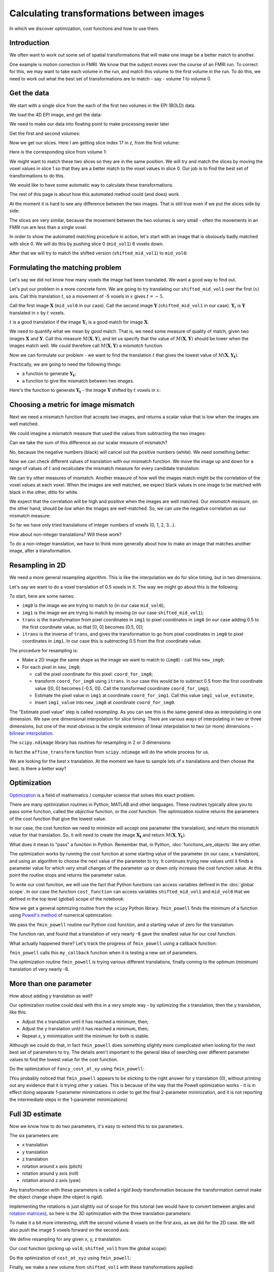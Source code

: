 ##########################################
Calculating transformations between images
##########################################

In which we discover optimization, cost functions and how to use them.

.. nbplot::

    >>> # - compatibility with Python 2
    >>> from __future__ import print_function  # print('me') instead of print 'me'
    >>> from __future__ import division  # 1/2 == 0.5, not 0

.. nbplot::

    >>> # - import common modules
    >>> import numpy as np  # the Python array package
    >>> import matplotlib.pyplot as plt  # the Python plotting package

.. nbplot::

    >>> # - set gray colormap and nearest neighbor interpolation by default
    >>> plt.rcParams['image.cmap'] = 'gray'
    >>> plt.rcParams['image.interpolation'] = 'nearest'

.. nbplot::

    >>> # Tell numpy to print numbers to 4 decimal places only
    >>> np.set_printoptions(precision=4, suppress=True)

************
Introduction
************

We often want to work out some set of spatial transformations that will
make one image be a better match to another.

One example is motion correction in FMRI. We know that the subject moves
over the course of an FMRI run. To correct for this, we may want to take
each volume in the run, and match this volume to the first volume in the
run. To do this, we need to work out what the best set of
transformations are to match - say - volume 1 to volume 0.

************
Get the data
************

We start with a single slice from the each of the first two volumes in
the EPI (BOLD) data.

We load the 4D EPI image, and get the data:

.. nbplot::

    >>> import nibabel as nib
    >>> img = nib.load('ds107_sub012_t1r2.nii')
    >>> data = img.get_data()
    >>> data.shape
    (64, 64, 35, 166)

We need to make our data into floating point to make processing easier
later

.. nbplot::

    >>> data = data.astype(np.float32)

Get the first and second volumes:

.. nbplot::

    >>> vol0 = data[..., 0]
    >>> vol1 = data[..., 1]
    >>> vol1.shape
    (64, 64, 35)

Now we get our slices. Here I am getting slice index 17 in z, from the
first volume:

.. nbplot::

    >>> mid_vol0 = vol0[:, :, 17]
    >>> plt.imshow(mid_vol0)
    <...>

Here is the corresponding slice from volume 1:

.. nbplot::

    >>> mid_vol1 = vol1[:, :, 17]
    >>> plt.imshow(mid_vol1)
    <...>

We might want to match these two slices so they are in the same
position. We will try and match the slices by moving the voxel values in
slice 1 so that they are a better match to the voxel values in slice 0.
Our job is to find the best set of transformations to do this.

We would like to have some automatic way to calculate these
transformations.

The rest of this page is about how this automated method could (and
does) work.

At the moment it is hard to see any difference between the two images.
That is still true even if we put the slices side by side:

.. nbplot::

    >>> fig, axes = plt.subplots(1, 2)
    >>> axes[0].imshow(mid_vol0)
    <...>
    >>> axes[0].set_title('slice 0')
    <...>
    >>> axes[1].imshow(mid_vol1)
    <...>
    >>> axes[1].set_title('slice 1')
    <...>

The slices are very similar, because the movement between the two
volumes is very small - often the movements in an FMRI run are less than
a single voxel.

In order to show the automated matching procedure in action, let's start
with an image that is obviously badly matched with slice 0. We will do
this by pushing slice 0 (``mid_vol1``) 8 voxels down.

After that we will try to match the shifted version
(``shifted_mid_vol1``) to ``mid_vol0``:

.. nbplot::

    >>> # Make slice full of zeros like mid_vol1 slice
    >>> shifted_mid_vol1 = np.zeros(mid_vol1.shape)
    >>> # Fill the lower 54 (of 64) x lines with mid_vol1
    >>> shifted_mid_vol1[8:, :] = mid_vol1[:-8, :]
    >>> # Now we have something like mid_vol1 but translated
    >>> # in the first dimension
    >>> plt.imshow(shifted_mid_vol1)
    <...>

********************************
Formulating the matching problem
********************************

Let's say we did not know how many voxels the image had been translated.
We want a good way to find out.

Let's put our problem in a more concrete form. We are going to try
translating our ``shifted_mid_vol1`` over the first (:math:`x`) axis.
Call this translation :math:`t`, so a movement of -5 voxels in :math:`x`
gives :math:`t=-5`.

Call the first image :math:`\mathbf{X}` (``mid_vol0`` in our case). Call
the second image :math:`\mathbf{Y}` (``shifted_mid_vol1`` in our case).
:math:`\mathbf{Y}_t` is :math:`\mathbf{Y}` translated in :math:`x` by
:math:`t` voxels.

:math:`t` is a good translation if the image :math:`\mathbf{Y}_t` is a
good match for image :math:`\mathbf{X}`.

We need to quantify what we mean by good match. That is, we need some
measure of quality of match, given two images :math:`\mathbf{X}` and
:math:`\mathbf{Y}`. Call this measure :math:`M(\mathbf{X}, \mathbf{Y})`,
and let us specify that the value of :math:`M(\mathbf{X}, \mathbf{Y})`
should be lower when the images match well. We could therefore call
:math:`M(\mathbf{X}, \mathbf{Y})` a *mismatch* function.

Now we can formulate our problem - we want to find the translation
:math:`t` that gives the lowest value of
:math:`M(\mathbf{X}, \mathbf{Y_t})`.

Practically, we are going to need the following things:

* a function to generate :math:`\mathbf{Y_t}`;
* a function to give the mismatch between two images.

Here's the function to generate :math:`\mathbf{Y_t}` - the image
:math:`\mathbf{Y}` shifted by :math:`t` voxels in :math:`x`:

.. nbplot::

    >>> def x_trans_slice(img_slice, x_vox_trans):
    ...     """ Make a new copy of `img_slice` translated by `x_vox_trans` voxels
    ...
    ...     `x_vox_trans` can be positive or negative
    ...     """
    ...     # Make a 0-filled array of same shape as `img_slice`
    ...     trans_slice = np.zeros(img_slice.shape)
    ...     # Use slicing to select voxels out of the image and move them
    ...     # Up or down on the first (x) axis
    ...     if x_vox_trans < 0:
    ...         trans_slice[:x_vox_trans, :] = img_slice[-x_vox_trans:, :]
    ...     elif x_vox_trans == 0:
    ...         trans_slice[:, :] = img_slice
    ...     else:
    ...         trans_slice[x_vox_trans:, :] = img_slice[:-x_vox_trans, :]
    ...     return trans_slice

************************************
Choosing a metric for image mismatch
************************************

Next we need a mismatch function that accepts two images, and returns a
scalar value that is low when the images are well matched.

We could imagine a mismatch measure that used the values from
subtracting the two images:

.. nbplot::

    >>> plt.imshow(mid_vol0 - shifted_mid_vol1)
    <...>

Can we take the sum of this difference as our scalar measure of
mismatch?

No, because the negative numbers (black) will cancel out the positive
numbers (white). We need something better:

.. nbplot::

    >>> def mean_abs_mismatch(slice0, slice1):
    ...     """ Mean absoute difference between images
    ...     """
    ...     return np.mean(np.abs(slice0 - slice1))

Now we can check different values of translation with our mismatch
function. We move the image up and down for a range of values of
:math:`t` and recalculate the mismatch measure for every candidate
translation:

.. nbplot::

    >>> mismatches = []
    >>> translations = range(-25, 15)  # Candidate values for t
    >>> for t in translations:
    ...     # Make the translated image Y_t
    ...     unshifted = x_trans_slice(shifted_mid_vol1, t)
    ...     # Calculate the mismatch
    ...     mismatch = mean_abs_mismatch(unshifted, mid_vol0)
    ...     # Store it for later
    ...     mismatches.append(mismatch)

.. nbplot::

    >>> plt.plot(translations, mismatches)
    [...]
    >>> plt.xlabel('translation (t)')
    <...>
    >>> plt.ylabel('mean absolute difference')
    <...>

We can try other measures of mismatch. Another measure of how well the
images match might be the correlation of the voxel values at each voxel.
When the images are well matched, we expect black values in one image to
be matched with black in the other, ditto for white.

.. nbplot::

    >>> # Number of voxels in the image
    >>> n_voxels = np.prod(mid_vol1.shape)
    >>> # Reshape vol0 slice as 1D vector
    >>> mid_vol0_as_1d = mid_vol0.reshape(n_voxels)
    >>> # Reshape vol1 slice as 1D vector
    >>> mid_vol1_as_1d = mid_vol1.reshape(n_voxels)
    >>> # These original slices should be very close to each other already
    >>> # So - plotting one set of image values against the other should
    >>> # be close to a straight line
    >>> plt.plot(mid_vol0_as_1d, mid_vol1_as_1d, '.')
    [...]
    >>> plt.xlabel('voxels in vol0 slice')
    <...>
    >>> plt.ylabel('voxels in original vol1 slice')
    <...>
    >>> # Correlation coefficient between them
    >>> print(np.corrcoef(mid_vol0_as_1d, mid_vol1_as_1d)[0, 1])
    0.998119433113

.. nbplot::

    >>> # The shifted slice will be less well matched
    >>> # Therefore the line will be less straight and narrow
    >>> plt.plot(mid_vol0_as_1d, shifted_mid_vol1.ravel(), '.')
    [...]
    >>> plt.xlabel('voxels in vol0 slice')
    <...>
    >>> plt.ylabel('voxels in shifted vol1 slice')
    <...>
    >>> # Correlation coefficient between them will be nearer 0
    >>> print(np.corrcoef(mid_vol0_as_1d, shifted_mid_vol1.ravel())[0, 1])
    0.446286936383

We expect that the correlation will be high and positive when the images
are well matched. Our *mismatch measure*, on the other hand, should be
*low* when the images are well-matched. So, we can use the negative
correlation as our mismatch measure:

.. nbplot::

    >>> def correl_mismatch(slice0, slice1):
    ...     """ Negative correlation between the two images, flattened to 1D """
    ...     correl = np.corrcoef(slice0.ravel(), slice1.ravel())[0, 1]
    ...     return -correl

.. nbplot::

    >>> correl_mismatches = []
    >>> translations = range(-25, 15)  # Candidate values for t
    >>> for t in translations:
    ...     unshifted = x_trans_slice(shifted_mid_vol1, t)
    ...     mismatch = correl_mismatch(unshifted, mid_vol0)
    ...     correl_mismatches.append(mismatch)

.. nbplot::

    >>> plt.plot(translations, correl_mismatches)
    [...]
    >>> plt.xlabel('translation (t)')
    <...>
    >>> plt.ylabel('correlation mismatch')
    <...>

So far we have only tried translations of integer numbers of voxels (0,
1, 2, 3...).

How about non-integer translations? Will these work?

To do a non-integer translation, we have to think more generally about
how to make an image that matches another image, after a transformation.

****************
Resampling in 2D
****************

We need a more general resampling algorithm. This is like the
interpolation we do for slice timing, but in two dimensions.

Let's say we want to do a voxel translation of 0.5 voxels in X. The way
we might go about this is the following.

To start, here are some names:

-  ``img0`` is the image we are trying to match to (in our case
   ``mid_vol0``);
-  ``img1`` is the image we are trying to match by moving (in our case
   ``shifted_mid_vol1``);
-  ``trans`` is the transformation from pixel coordinates in ``img1`` to
   pixel coordinates in ``img0`` (in our case adding 0.5 to the first
   coordinate value, so that [0, 0] becomes [0.5, 0]);
-  ``itrans`` is the inverse of ``trans``, and gives the transformation
   to go from pixel coordinates in ``img0`` to pixel coordinates in
   ``img1``. In our case this is *subtracting* 0.5 from the first
   coordinate value.

The procedure for resampling is:

-  Make a 2D image the same shape as the image we want to match to
   (``img0``) - call this ``new_img0``;
-  For each pixel in ``new_img0``;

   -  call the pixel coordinate for this pixel: ``coord_for_img0``;
   -  transform ``coord_for_img0`` using ``itrans``. In our case this
      would be to subtract 0.5 from the first coordinate value ([0, 0]
      becomes [-0.5, 0]). Call the transformed coordinate
      ``coord_for_img1``;
   -  Estimate the pixel value in ``img1`` at coordinate
      ``coord_for_img1``. Call this value ``img1_value_estimate``;
   -  Insert ``img1_value`` into ``new_img0`` at coordinate
      ``coord_for_img0``.

The "Estimate pixel value" step is called *resampling*. As you can see
this is the same general idea as interpolating in one dimension. We saw
one dimensional interpolation for slice timing. There are various ways
of interpolating in two or three dimensions, but one of the most obvious
is the simple extension of linear interpolation to two (or more)
dimensions - `bilinear
interpolation <http://en.wikipedia.org/wiki/Bilinear_interpolation>`__.

The ``scipy.ndimage`` library has routines for resampling in 2 or 3
dimensions:

.. nbplot::

    >>> import scipy.ndimage as snd

In fact the ``affine_transform`` function from ``scipy.ndimage`` will do
the whole process for us.

.. nbplot::

    >>> def fancy_x_trans_slice(img_slice, x_vox_trans):
    ...     """ Make a new copy of `img_slice` translated by `x_vox_trans` voxels
    ...
    ...     `x_vox_trans` can be positive or negative, and can be a float.
    ...     """
    ...     # Resample image using bilinear interpolation (order=1)
    ...     trans_slice = snd.affine_transform(img_slice, [1, 1], [-x_vox_trans, 0], order=1)
    ...     return trans_slice

.. nbplot::

    >>> fine_mismatches = []
    >>> fine_translations = np.linspace(-25, 15, 100)
    >>> for t in fine_translations:
    ...     unshifted = fancy_x_trans_slice(shifted_mid_vol1, t)
    ...     mismatch = correl_mismatch(unshifted, mid_vol0)
    ...     fine_mismatches.append(mismatch)

.. nbplot::

    >>> plt.plot(fine_translations, fine_mismatches)
    [...]

We are looking for the best x translation. At the moment we have to
sample lots of x translations and then choose the best. Is there a
better way?

************
Optimization
************

`Optimization`_ is a field of mathematics / computer science that solves this
exact problem.

There are many optimization routines in Python, MATLAB and other
languages. These routines typically allow you to pass some function,
called the *objective* function, or the *cost* function. The optimization
routine returns the parameters of the cost function that give the lowest
value.

In our case, the cost function we need to minimize will accept one
parameter (the translation), and return the mismatch value for that
translation. So, it will need to create the image :math:`\mathbf{X_t}`
and return :math:`M(\mathbf{X}, \mathbf{Y_t})`.

What does it mean to "pass" a function in Python. Remember that, in Python,
:doc:`functions_are_objects` like any other.

The optimization works by running the cost function at some starting
value of the parameter (in our case, x translation), and using an
algorithm to choose the next value of the parameter to try. It continues
trying new values until it finds a parameter value for which very small
changes of the parameter up or down only increase the cost function
value. At this point the routine stops and returns the parameter value.

To write our cost function, we will use the fact that Python functions
can access variables defined in the :doc:`global scope`. In our case the
function ``cost_function`` can access variables ``shifted_mid_vol1`` and
``mid_vol0`` that we defined in the top level (global) scope of the notebook:

.. nbplot::

    >>> def cost_function(x_trans):
    ...     # Function can use image slices defined in the global (notebook) scope
    ...     # Calculate X_t - image translated by x_trans
    ...     unshifted = fancy_x_trans_slice(shifted_mid_vol1, x_trans)
    ...     # Return mismatch measure for the translated image X_t
    ...     return correl_mismatch(unshifted, mid_vol0)

.. nbplot::

    >>> # value of the negative correlation for no translatino
    >>> print(cost_function(0))
    -0.446286936383

.. nbplot::

    >>> # value of the negative correlation for translation of -8 voxels
    >>> print(cost_function(-8))
    -0.997030807352

Now we get a general optimizing routine from the ``scipy`` Python
library. ``fmin_powell`` finds the minimum of a function using `Powell's
method <https://en.wikipedia.org/wiki/Powell%27s_method>`__ of numerical
optimization:

.. nbplot::

    >>> from scipy.optimize import fmin_powell

We pass the ``fmin_powell`` routine our Python cost function, and a
starting value of zero for the translation:

.. nbplot::

    >>> print(fmin_powell(cost_function, [0]))
    Optimization terminated successfully.
             Current function value: -0.997032
             Iterations: 2
             Function evaluations: 27
    -7.9960266912...

The function ran, and found that a translation of very nearly -8 gave
the smallest value for our cost function.

What actually happened there? Let's track the progress of
``fmin_powell`` using a callback function:

.. nbplot::

    >>> def my_callback(params):
    ...    print("Trying parameters " + str(params))

``fmin_powell`` calls this ``my_callback`` function when it is testing a
new set of parameters.

.. nbplot::

    >>> best_params = fmin_powell(cost_function, [0], callback=my_callback)
    Trying parameters [-7.995]
    Trying parameters [-7.996]
    Optimization terminated successfully.
             Current function value: -0.997032
             Iterations: 2
             Function evaluations: 27
    >>> print(best_params)
    -7.9960266912...

The optimization routine ``fmin_powell`` is trying various different
translations, finally coming to the optimum (minimum) translation of
very nearly -8.

***********************
More than one parameter
***********************

How about adding y translation as well?

Our optimization routine could deal with this in a very simple way - by
optimizing the x translation, then the y translation, like this:

-  Adjust the x translation until it has reached a minimum, then;
-  Adjust the y translation until it has reached a minimum, then;
-  Repeat x, y minimization until the minimum for both is stable.

Although we could do that, in fact ``fmin_powell`` does something
slightly more complicated when looking for the next best set of
parameters to try. The details aren't important to the general idea of
searching over different parameter values to find the lowest value for
the cost function.

.. nbplot::

    >>> def fancy_xy_trans_slice(img_slice, x_y_trans):
    ...     """ Make a copy of `img_slice` translated by `x_y_trans` voxels
    ...
    ...     x_y_trans is a sequence or array length 2, containing
    ...     the (x, y) translations in voxels.
    ...
    ...     Values in `x_y_trans` can be positive or negative, and
    ...     can be floats.
    ...     """
    ...     x_y_trans = np.array(x_y_trans)
    ...     # Resample image using bilinear interpolation (order=1)
    ...     trans_slice = snd.affine_transform(img_slice, [1, 1], -x_y_trans, order=1)
    ...     return trans_slice

.. nbplot::

    >>> def fancy_cost_at_xy(x_y_trans):
    ...     """ Give cost function at xy translation values `x_y_trans`
    ...     """
    ...     unshifted = fancy_xy_trans_slice(shifted_mid_vol1, x_y_trans)
    ...     return correl_mismatch(unshifted, mid_vol0)

Do the optimization of ``fancy_cost_at_xy`` using ``fmin_powell``:

.. nbplot::

    >>> best_params = fmin_powell(fancy_cost_at_xy, [0, 0], callback=my_callback)
    Trying parameters [-7.995  0.   ]
    Trying parameters [-7.996  0.   ]
    Optimization terminated successfully.
             Current function value: -0.997032
             Iterations: 2
             Function evaluations: 133
    >>> best_params
    array([-7.996,  0.   ])

(You probably noticed that ``fmin_powell`` appears to be sticking to the
right answer for y translation (0), without printing out any evidence
that it is trying other y values. This is because of the way that the
Powell optimization works - it is in effect doing separate 1-parameter
minimizations in order to get the final 2-parameter minimization, and it
is not reporting the intermediate steps in the 1-parameter
minimizations)

****************
Full 3D estimate
****************

Now we know how to do two parameters, it's easy to extend this to six
parameters.

The six parameters are:

-  x translation
-  y translation
-  z translation
-  rotation around x axis (pitch)
-  rotation around y axis (roll)
-  rotation around z axis (yaw)

Any transformation with these parameters is called a *rigid body*
transformation because the transformation cannot make the object change
shape (the object is *rigid*).

Implementing the rotations is just slightly out of scope for this
tutorial (we would have to convert between angles and `rotation
matrices <http://en.wikipedia.org/wiki/Rotation_matrix>`__), so here is
the 3D optimization with the three translation parameters:

To make it a bit more interesting, shift the second volume 8 voxels on
the first axis, as we did for the 2D case. We will also push the image 5
voxels forward on the second axis:

.. nbplot::

    >>> shifted_vol1 = np.zeros(vol1.shape)
    >>> shifted_vol1[8:, 5:, :] = vol1[:-8, :-5, :]
    >>> plt.imshow(shifted_vol1[:, :, 17])
    <...>

We define resampling for any given x, y, z translation:

.. nbplot::

    >>> def xyz_trans_vol(vol, x_y_z_trans):
    ...     """ Make a new copy of `vol` translated by `x_y_z_trans` voxels
    ...
    ...     x_y_z_trans is a sequence or array length 3, containing
    ...     the (x, y, z) translations in voxels.
    ...
    ...     Values in `x_y_z_trans` can be positive or negative,
    ...     and can be floats.
    ...     """
    ...     x_y_z_trans = np.array(x_y_z_trans)
    ...     # [1, 1, 1] says to do no zooming or rotation
    ...     # Resample image using trilinear interpolation (order=1)
    ...     trans_vol = snd.affine_transform(vol, [1, 1, 1], -x_y_z_trans, order=1)
    ...     return trans_vol

Our cost function (picking up ``vol0``, ``shifted_vol1`` from the global
scope):

.. nbplot::

    >>> def cost_at_xyz(x_y_z_trans):
    ...     """ Give cost function value at xyz translation values `x_y_z_trans`
    ...     """
    ...     unshifted = xyz_trans_vol(shifted_vol1, x_y_z_trans)
    ...     return correl_mismatch(unshifted, vol0)

Do the optimization of ``cost_at_xyz`` using ``fmin_powell``:

.. nbplot::

    >>> best_params = fmin_powell(cost_at_xyz, [0, 0, 0], callback=my_callback)
    Trying parameters [-7.5722 -4.9661  0.    ]
    Trying parameters [-7.9968 -4.9997  0.    ]
    Trying parameters [-8. -5.  0.]
    Optimization terminated successfully.
             Current function value: -0.995145
             Iterations: 3
             Function evaluations: 270
    >>> best_params
    array([-8., -5.,  0.])

Finally, we make a new volume from ``shifted_vol1`` with these
transformations applied:

.. nbplot::

    >>> unshifted_vol1 = snd.affine_transform(shifted_vol1, [1, 1, 1], -best_params)

.. nbplot::

    >>> fig, axes = plt.subplots(1, 2)
    >>> axes[0].imshow(vol0[:, :, 17])
    <...>
    >>> axes[0].set_title('vol0')
    <...>
    >>> axes[1].imshow(unshifted_vol1[:, :, 17])
    <...>
    >>> axes[1].set_title('unshifted vol1')
    <...>

********************************
Getting stuck in the wrong place
********************************

So far, all our cost function plots are simple, in the sense that they
have one single obvious minimum. For example, here is a repeat of our
earlier plot of the negative correlation value, as a function of
translation in x, for the shifted single slice:

.. nbplot::

    >>> correl_mismatches = []
    >>> translations = range(-25, 15)  # Candidate values for t
    >>> for t in translations:
    ...     unshifted = x_trans_slice(shifted_mid_vol1, t)
    ...     mismatch = correl_mismatch(unshifted, mid_vol0)
    ...     correl_mismatches.append(mismatch)

.. nbplot::

    >>> plt.plot(translations, correl_mismatches)
    [...]
    >>> plt.title('Cost as a function of $t$')
    <...>

Notice the nice single minimum at around :math:`t=-8`.

Unfortunately, many cost functions don't have one single minimum, but
several. In fact this is so even for our simple correlation measure, if
we look at larger translations (values of :math:`t`):

.. nbplot::

    >>> correl_mismatches = []
    >>> translations = range(-60, 50)  # Candidate values for t
    >>> for t in translations:
    ...     unshifted = x_trans_slice(shifted_mid_vol1, t)
    ...     mismatch = correl_mismatch(unshifted, mid_vol0)
    ...     correl_mismatches.append(mismatch)

.. nbplot::

    >>> plt.plot(translations, correl_mismatches)
    [...]
    >>> plt.title('Cost as a function of more $t$')
    <...>

Remember that a minimum is a value for which the values to the left and
right are higher. So, the -8 value of :math:`t` is minimum (with a
negative correlation value of -1), but the value at around :math:`t=44`
is also a minimum, with a negative correlation value of around 0.2. The
value at :math:`t=-8` is a *global minimum* in the sense that it is the
minimum with the lowest cost value across all values of :math:`t`. The
value at around :math:`t=44` is a *local minimum*.

In general, our optimization routines are only able to guarantee that
they have found a local minimum. So, if we start our search in the wrong
place, then the optimization routine may well find the wrong minimum.

Here is our original 1 parameter cost function (it is the same as the
version above):

.. nbplot::

    >>> def cost_function(x_trans):
    ...     # Function can use image slices defined in the
    ...     # global Python scope.
    ...     # Calculate X_t - image translated by x_trans
    ...     unshifted = fancy_x_trans_slice(shifted_mid_vol1, x_trans)
    ...     # Return mismatch measure for the translated image X_t
    ...     return correl_mismatch(unshifted, mid_vol0)

Now we minimize this cost function with ``fmin_powell``, but starting
nearer the local minimum:

.. nbplot::

    >>> print(fmin_powell(cost_function, [35]))
    Optimization terminated successfully.
             Current function value: 0.241603
             Iterations: 2
             Function evaluations: 55
    43.0000006372...

Here we took a very bad starting value, but we would run the same risk
if the images started off much further apart and we gave a starting
value of 0.

One major part of using optimization, is being aware that it is possible
for the optimization to find a "best" value that is a local rather than
a global minimum. The art of optimization is finding a minimization
algorithm and mismatch metric that are well-adapted to the particular
problem.
